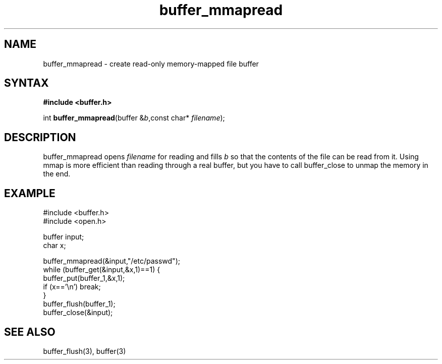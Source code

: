 .TH buffer_mmapread 3
.SH NAME
buffer_mmapread \- create read-only memory-mapped file buffer
.SH SYNTAX
.B #include <buffer.h>

int \fBbuffer_mmapread\fR(buffer &\fIb\fR,const char* \fIfilename\fR);
.SH DESCRIPTION
buffer_mmapread opens \fIfilename\fR for reading and fills \fIb\fR so
that the contents of the file can be read from it.  Using mmap is more
efficient than reading through a real buffer, but you have to call
buffer_close to unmap the memory in the end.
.SH EXAMPLE
  #include <buffer.h>
  #include <open.h>

  buffer input;
  char x;

  buffer_mmapread(&input,"/etc/passwd");
  while (buffer_get(&input,&x,1)==1) {
    buffer_put(buffer_1,&x,1);
    if (x=='\\n') break;
  }
  buffer_flush(buffer_1);
  buffer_close(&input);

.SH "SEE ALSO"
buffer_flush(3), buffer(3)
